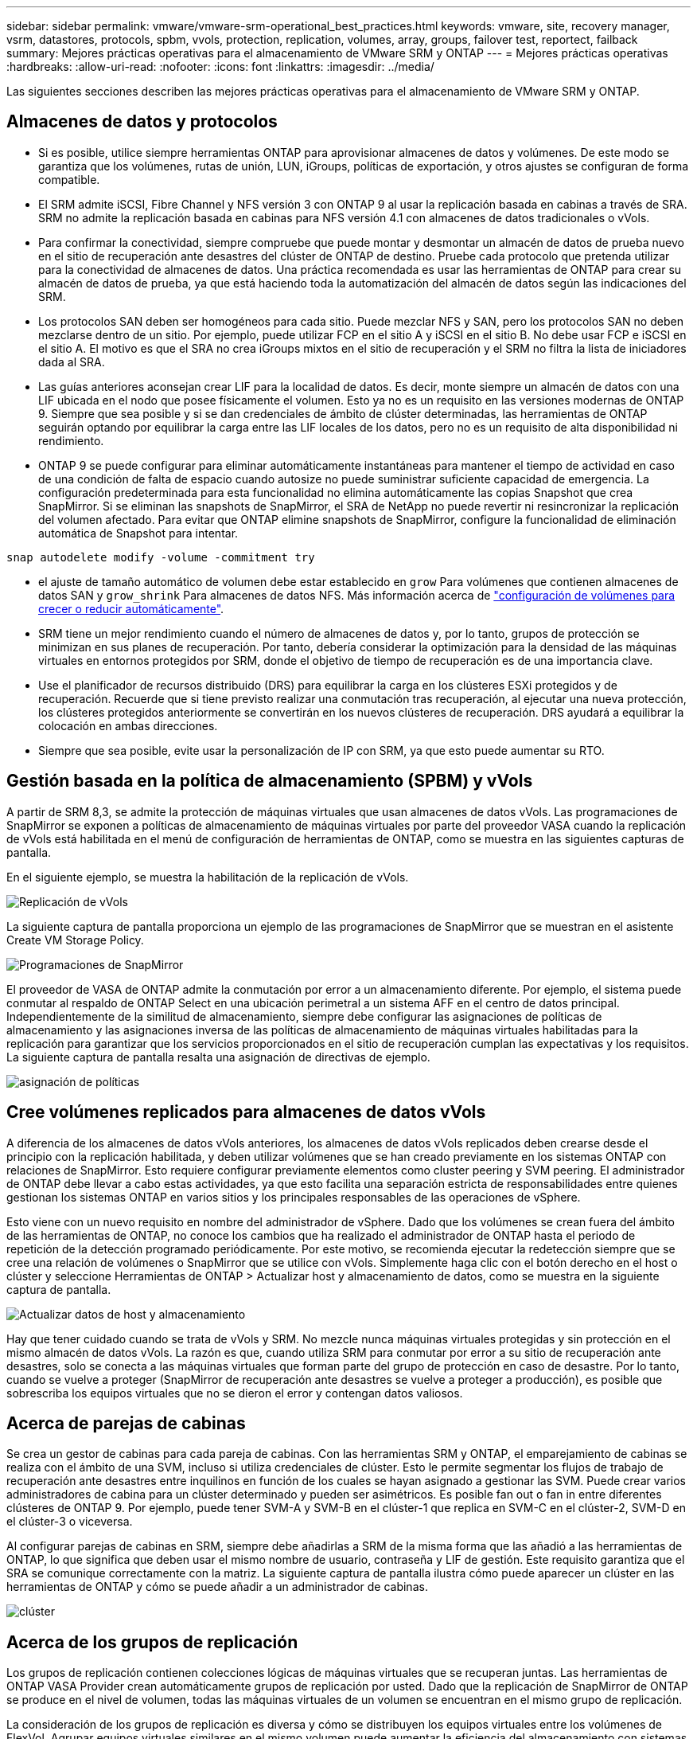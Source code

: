 ---
sidebar: sidebar 
permalink: vmware/vmware-srm-operational_best_practices.html 
keywords: vmware, site, recovery manager, vsrm, datastores, protocols, spbm, vvols, protection, replication, volumes, array, groups, failover test, reportect, failback 
summary: Mejores prácticas operativas para el almacenamiento de VMware SRM y ONTAP 
---
= Mejores prácticas operativas
:hardbreaks:
:allow-uri-read: 
:nofooter: 
:icons: font
:linkattrs: 
:imagesdir: ../media/


[role="lead"]
Las siguientes secciones describen las mejores prácticas operativas para el almacenamiento de VMware SRM y ONTAP.



== Almacenes de datos y protocolos

* Si es posible, utilice siempre herramientas ONTAP para aprovisionar almacenes de datos y volúmenes. De este modo se garantiza que los volúmenes, rutas de unión, LUN, iGroups, políticas de exportación, y otros ajustes se configuran de forma compatible.
* El SRM admite iSCSI, Fibre Channel y NFS versión 3 con ONTAP 9 al usar la replicación basada en cabinas a través de SRA. SRM no admite la replicación basada en cabinas para NFS versión 4.1 con almacenes de datos tradicionales o vVols.
* Para confirmar la conectividad, siempre compruebe que puede montar y desmontar un almacén de datos de prueba nuevo en el sitio de recuperación ante desastres del clúster de ONTAP de destino. Pruebe cada protocolo que pretenda utilizar para la conectividad de almacenes de datos. Una práctica recomendada es usar las herramientas de ONTAP para crear su almacén de datos de prueba, ya que está haciendo toda la automatización del almacén de datos según las indicaciones del SRM.
* Los protocolos SAN deben ser homogéneos para cada sitio. Puede mezclar NFS y SAN, pero los protocolos SAN no deben mezclarse dentro de un sitio. Por ejemplo, puede utilizar FCP en el sitio A y iSCSI en el sitio B. No debe usar FCP e iSCSI en el sitio A. El motivo es que el SRA no crea iGroups mixtos en el sitio de recuperación y el SRM no filtra la lista de iniciadores dada al SRA.
* Las guías anteriores aconsejan crear LIF para la localidad de datos. Es decir, monte siempre un almacén de datos con una LIF ubicada en el nodo que posee físicamente el volumen. Esto ya no es un requisito en las versiones modernas de ONTAP 9. Siempre que sea posible y si se dan credenciales de ámbito de clúster determinadas, las herramientas de ONTAP seguirán optando por equilibrar la carga entre las LIF locales de los datos, pero no es un requisito de alta disponibilidad ni rendimiento.
* ONTAP 9 se puede configurar para eliminar automáticamente instantáneas para mantener el tiempo de actividad en caso de una condición de falta de espacio cuando autosize no puede suministrar suficiente capacidad de emergencia. La configuración predeterminada para esta funcionalidad no elimina automáticamente las copias Snapshot que crea SnapMirror. Si se eliminan las snapshots de SnapMirror, el SRA de NetApp no puede revertir ni resincronizar la replicación del volumen afectado. Para evitar que ONTAP elimine snapshots de SnapMirror, configure la funcionalidad de eliminación automática de Snapshot para intentar.


....
snap autodelete modify -volume -commitment try
....
* el ajuste de tamaño automático de volumen debe estar establecido en `grow` Para volúmenes que contienen almacenes de datos SAN y `grow_shrink` Para almacenes de datos NFS. Más información acerca de link:https://docs.netapp.com/us-en/ontap/flexgroup/configure-automatic-grow-shrink-task.html["configuración de volúmenes para crecer o reducir automáticamente"^].
* SRM tiene un mejor rendimiento cuando el número de almacenes de datos y, por lo tanto, grupos de protección se minimizan en sus planes de recuperación. Por tanto, debería considerar la optimización para la densidad de las máquinas virtuales en entornos protegidos por SRM, donde el objetivo de tiempo de recuperación es de una importancia clave.
* Use el planificador de recursos distribuido (DRS) para equilibrar la carga en los clústeres ESXi protegidos y de recuperación. Recuerde que si tiene previsto realizar una conmutación tras recuperación, al ejecutar una nueva protección, los clústeres protegidos anteriormente se convertirán en los nuevos clústeres de recuperación. DRS ayudará a equilibrar la colocación en ambas direcciones.
* Siempre que sea posible, evite usar la personalización de IP con SRM, ya que esto puede aumentar su RTO.




== Gestión basada en la política de almacenamiento (SPBM) y vVols

A partir de SRM 8,3, se admite la protección de máquinas virtuales que usan almacenes de datos vVols. Las programaciones de SnapMirror se exponen a políticas de almacenamiento de máquinas virtuales por parte del proveedor VASA cuando la replicación de vVols está habilitada en el menú de configuración de herramientas de ONTAP, como se muestra en las siguientes capturas de pantalla.

En el siguiente ejemplo, se muestra la habilitación de la replicación de vVols.

image:vsrm-ontap9_image2.png["Replicación de vVols"]

La siguiente captura de pantalla proporciona un ejemplo de las programaciones de SnapMirror que se muestran en el asistente Create VM Storage Policy.

image:vsrm-ontap9_image3.png["Programaciones de SnapMirror"]

El proveedor de VASA de ONTAP admite la conmutación por error a un almacenamiento diferente. Por ejemplo, el sistema puede conmutar al respaldo de ONTAP Select en una ubicación perimetral a un sistema AFF en el centro de datos principal. Independientemente de la similitud de almacenamiento, siempre debe configurar las asignaciones de políticas de almacenamiento y las asignaciones inversa de las políticas de almacenamiento de máquinas virtuales habilitadas para la replicación para garantizar que los servicios proporcionados en el sitio de recuperación cumplan las expectativas y los requisitos. La siguiente captura de pantalla resalta una asignación de directivas de ejemplo.

image:vsrm-ontap9_image4.png["asignación de políticas"]



== Cree volúmenes replicados para almacenes de datos vVols

A diferencia de los almacenes de datos vVols anteriores, los almacenes de datos vVols replicados deben crearse desde el principio con la replicación habilitada, y deben utilizar volúmenes que se han creado previamente en los sistemas ONTAP con relaciones de SnapMirror. Esto requiere configurar previamente elementos como cluster peering y SVM peering. El administrador de ONTAP debe llevar a cabo estas actividades, ya que esto facilita una separación estricta de responsabilidades entre quienes gestionan los sistemas ONTAP en varios sitios y los principales responsables de las operaciones de vSphere.

Esto viene con un nuevo requisito en nombre del administrador de vSphere. Dado que los volúmenes se crean fuera del ámbito de las herramientas de ONTAP, no conoce los cambios que ha realizado el administrador de ONTAP hasta el periodo de repetición de la detección programado periódicamente. Por este motivo, se recomienda ejecutar la redetección siempre que se cree una relación de volúmenes o SnapMirror que se utilice con vVols. Simplemente haga clic con el botón derecho en el host o clúster y seleccione Herramientas de ONTAP > Actualizar host y almacenamiento de datos, como se muestra en la siguiente captura de pantalla.

image:vsrm-ontap9_image5.png["Actualizar datos de host y almacenamiento"]

Hay que tener cuidado cuando se trata de vVols y SRM. No mezcle nunca máquinas virtuales protegidas y sin protección en el mismo almacén de datos vVols. La razón es que, cuando utiliza SRM para conmutar por error a su sitio de recuperación ante desastres, solo se conecta a las máquinas virtuales que forman parte del grupo de protección en caso de desastre. Por lo tanto, cuando se vuelve a proteger (SnapMirror de recuperación ante desastres se vuelve a proteger a producción), es posible que sobrescriba los equipos virtuales que no se dieron el error y contengan datos valiosos.



== Acerca de parejas de cabinas

Se crea un gestor de cabinas para cada pareja de cabinas. Con las herramientas SRM y ONTAP, el emparejamiento de cabinas se realiza con el ámbito de una SVM, incluso si utiliza credenciales de clúster. Esto le permite segmentar los flujos de trabajo de recuperación ante desastres entre inquilinos en función de los cuales se hayan asignado a gestionar las SVM. Puede crear varios administradores de cabina para un clúster determinado y pueden ser asimétricos. Es posible fan out o fan in entre diferentes clústeres de ONTAP 9. Por ejemplo, puede tener SVM-A y SVM-B en el clúster-1 que replica en SVM-C en el clúster-2, SVM-D en el clúster-3 o viceversa.

Al configurar parejas de cabinas en SRM, siempre debe añadirlas a SRM de la misma forma que las añadió a las herramientas de ONTAP, lo que significa que deben usar el mismo nombre de usuario, contraseña y LIF de gestión. Este requisito garantiza que el SRA se comunique correctamente con la matriz. La siguiente captura de pantalla ilustra cómo puede aparecer un clúster en las herramientas de ONTAP y cómo se puede añadir a un administrador de cabinas.

image:vsrm-ontap9_image6.jpg["clúster"]



== Acerca de los grupos de replicación

Los grupos de replicación contienen colecciones lógicas de máquinas virtuales que se recuperan juntas. Las herramientas de ONTAP VASA Provider crean automáticamente grupos de replicación por usted. Dado que la replicación de SnapMirror de ONTAP se produce en el nivel de volumen, todas las máquinas virtuales de un volumen se encuentran en el mismo grupo de replicación.

La consideración de los grupos de replicación es diversa y cómo se distribuyen los equipos virtuales entre los volúmenes de FlexVol. Agrupar equipos virtuales similares en el mismo volumen puede aumentar la eficiencia del almacenamiento con sistemas ONTAP anteriores que carecen de deduplicación a nivel de agregado, pero la agrupación aumenta el tamaño del volumen y reduce la concurrencia de I/O de volúmenes. El mejor equilibrio entre rendimiento y eficiencia del almacenamiento se puede lograr en los sistemas ONTAP modernos mediante la distribución de máquinas virtuales entre volúmenes de FlexVol en el mismo agregado, aprovechando así la deduplicación a nivel de agregado y ganando una mayor paralelización de I/O en múltiples volúmenes. Puede recuperar las máquinas virtuales en los volúmenes juntos porque un grupo de protección (tratado a continuación) puede contener varios grupos de replicación. La desventaja de esta distribución es que es posible que los bloques se transmitan a través del cable varias veces, debido a que SnapMirror para volúmenes no tiene en cuenta la deduplicación del agregado.

Un aspecto final que se debe tener en cuenta para los grupos de replicación es que cada uno de ellos es, por su naturaleza, un grupo de consistencia lógico (que no se debe confundir con los grupos de consistencia SRM). Esto se debe a que todas las máquinas virtuales del volumen se transfieren juntas con la misma copia de Snapshot. Si tiene equipos virtuales que deben ser coherentes entre sí, considere almacenarlos en el mismo FlexVol.



== Acerca de los grupos de protección

Los grupos de protección definen las máquinas virtuales y los almacenes de datos en grupos que se recuperan conjuntamente del sitio protegido. El sitio protegido es donde existen las máquinas virtuales configuradas en un grupo de protección durante las operaciones normales de estado constante. Es importante tener en cuenta que, aunque SRM puede mostrar varios administradores de cabinas para un grupo de protección, un grupo de protección no puede abarcar varios administradores de cabinas. Por este motivo, no debe abarcar los archivos de equipos virtuales entre almacenes de datos en diferentes SVM.



== Acerca de los planes de recuperación

Los planes de recuperación definen qué grupos de protección se recuperan en el mismo proceso. Se pueden configurar varios grupos de protección en el mismo plan de recuperación. Además, para ofrecer más opciones para la ejecución de planes de recuperación, se puede incluir un solo grupo de protección en varios planes de recuperación.

Los planes de recuperación permiten a los administradores de SRM definir flujos de trabajo de recuperación asignando las máquinas virtuales a un grupo de prioridad de 1 (más alta) a 5 (más baja), siendo 3 (medio) el valor predeterminado. Dentro de un grupo de prioridad, las máquinas virtuales pueden configurarse para las dependencias.

Por ejemplo, su empresa podría tener una aplicación empresarial crítica de nivel 1 que dependa de un servidor Microsoft SQL para su base de datos. Por lo tanto, se deciden colocar las máquinas virtuales en el grupo de prioridad 1. Dentro del grupo de prioridad 1, comienza a planificar el pedido para que se traigan los servicios. Probablemente desee que su controlador de dominio de Microsoft Windows se inicie antes de su servidor Microsoft SQL, que tendría que estar en línea antes de su servidor de aplicaciones, etc. Debe agregar todas estas máquinas virtuales al grupo de prioridades y, después, establecer las dependencias, dado que las dependencias solo se aplican dentro de un determinado grupo de prioridad.

NetApp recomienda encarecidamente trabajar con sus equipos de aplicaciones para comprender el orden de las operaciones necesarias en un escenario de conmutación por error y construir sus planes de recuperación según corresponda.



== Probar la recuperación tras fallos

Como práctica recomendada, realice siempre una conmutación al nodo de respaldo de prueba cuando se realice un cambio en la configuración de un almacenamiento de equipo virtual protegido. Esto garantiza que, en caso de desastre, pueda confiar en que Site Recovery Manager pueda restaurar los servicios dentro del objetivo de RTO esperado.

NetApp también recomienda confirmar la funcionalidad de aplicaciones «en invitado» ocasionalmente, especialmente tras reconfigurar el almacenamiento de máquinas virtuales.

Cuando se realiza una operación de recuperación de pruebas, se crea una red privada de burbuja de pruebas en el host ESXi para los equipos virtuales. Sin embargo, esta red no está conectada automáticamente a ningún adaptador de red físico y, por lo tanto, no proporciona conectividad entre los hosts ESXi. Para permitir la comunicación entre máquinas virtuales que se ejecutan en diferentes hosts ESXi durante las pruebas de recuperación ante desastres, se crea una red privada física entre los hosts ESXi en el sitio de recuperación ante desastres. Para verificar que la red de prueba es privada, la red de burbuja de prueba se puede separar físicamente o mediante VLAN o etiquetado VLAN. Esta red debe separarse de la red de producción porque, a medida que se recuperan los equipos virtuales, no se pueden colocar en la red de producción con direcciones IP que puedan entrar en conflicto con los sistemas de producción reales. Cuando se crea un plan de recuperación en SRM, es posible seleccionar la red de pruebas creada como la red privada para conectar los equipos virtuales a durante la prueba.

Una vez que la prueba se ha validado y ya no es necesaria, realice una operación de limpieza. La ejecución de la limpieza devuelve las máquinas virtuales protegidas a su estado inicial y restablece el plan de recuperación al estado Ready.



== Consideraciones sobre la conmutación por error

Hay otros factores que se deben tener en cuenta a la hora de conmutar por error un sitio además del orden de las operaciones mencionado en esta guía.

Un problema que puede tener que lidiar es las diferencias de redes entre sitios. Es posible que algunos entornos puedan usar las mismas direcciones IP de red en el sitio primario y en el sitio de recuperación tras desastres. Esta capacidad se conoce como una configuración de red LAN virtual (VLAN) ampliada o extendida. Es posible que otros entornos tengan que utilizar diferentes direcciones IP de red (por ejemplo, diferentes VLAN) en el sitio principal con respecto al sitio de recuperación ante desastres.

VMware ofrece varias formas de resolver este problema. En primer lugar, las tecnologías de virtualización de redes como el centro de datos NSX-T de VMware abstraen toda la pila de redes de las capas 2 a 7 del entorno operativo, permitiendo soluciones más portátiles. Más información acerca de link:https://docs.vmware.com/en/Site-Recovery-Manager/8.4/com.vmware.srm.admin.doc/GUID-89402F1B-1AFB-42CD-B7D5-9535AF32435D.html["Opciones de NSX-T con SRM"^].

SRM también le permite cambiar la configuración de red de un equipo virtual mientras se recupera. Esta reconfiguración incluye ajustes como las direcciones IP, las direcciones de puerta de enlace y la configuración del servidor DNS. Los diferentes ajustes de red, que se aplican a las VM individuales a medida que se recuperan, se pueden especificar en la configuración de la propiedad de una VM en el plan de recuperación.

Para configurar SRM de modo que aplique diferentes ajustes de red a varios equipos virtuales sin tener que editar las propiedades de cada uno del plan de recuperación, VMware ofrece una herramienta llamada DR-ip-customizer. Aprenda a usar esta utilidad, consulte link:https://docs.vmware.com/en/Site-Recovery-Manager/8.4/com.vmware.srm.admin.doc/GUID-2B7E2B25-2B82-4BC4-876B-2FE0A3D71B84.html["Documentación de VMware"^].



== Vuelva a proteger

Después de una recuperación, el sitio de recuperación se convierte en el nuevo sitio de producción. Dado que la operación de recuperación rompió la replicación de SnapMirror, el nuevo sitio de producción no está protegido contra ningún desastre futuro. Una mejor práctica es proteger el nuevo site de producción en otro site inmediatamente después de una recuperación. Si el sitio de producción original está operativo, el administrador de VMware puede utilizar el sitio de producción original como un nuevo sitio de recuperación para proteger el nuevo sitio de producción, invirtiendo efectivamente la dirección de la protección. La reprotección solo está disponible en fallos no catastróficos. Por lo tanto, en algún momento deben recuperarse los servidores vCenter Server, los servidores ESXi, los servidores SRM y las bases de datos correspondientes originales. Si no están disponibles, deben crearse un nuevo grupo de protección y un nuevo plan de recuperación.



== Conmutación tras recuperación

Una operación de conmutación tras recuperación es fundamentalmente una conmutación por error en una dirección diferente a la anterior. Como práctica recomendada, compruebe que el sitio original vuelve a los niveles aceptables de funcionalidad antes de intentar realizar la conmutación tras recuperación o, en otras palabras, la conmutación por error al sitio original. Si la instalación original sigue en peligro, deberá retrasar la conmutación tras recuperación hasta que se solucione el fallo lo suficiente.

Otra práctica recomendada para la conmutación tras recuperación es siempre realizar una conmutación al nodo de respaldo de prueba después de completar la reprotección y antes de llevar a cabo la conmutación tras recuperación final. Esto verifica que los sistemas en el sitio original pueden completar la operación.



== Volver a proteger el sitio original

Después de la conmutación por recuperación, debe confirmar con todas las partes interesadas que sus servicios se han vuelto a la normalidad antes de ejecutar la reprotección de nuevo.

La ejecución de la reprotección después de la conmutación tras recuperación hace que el entorno vuelva a estar en el estado que estaba al principio, cuando la replicación de SnapMirror se ejecuta de nuevo desde el centro de producción al centro de recuperación.
